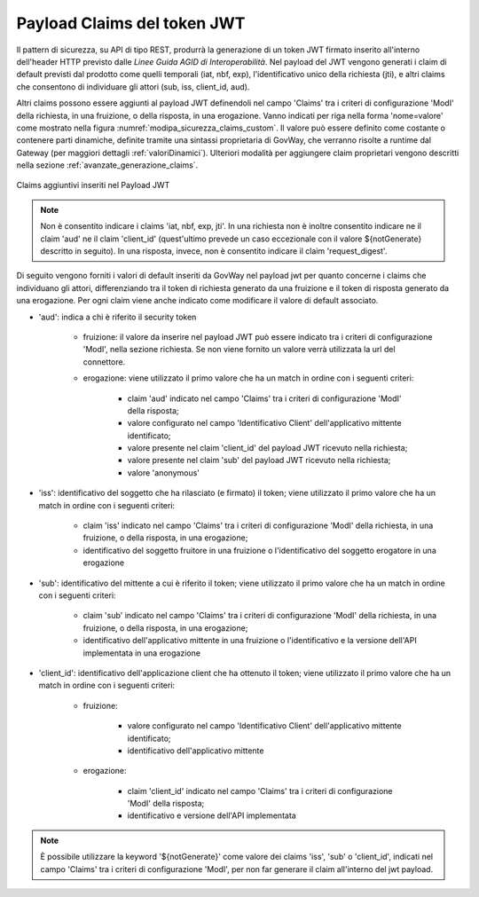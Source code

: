 .. _modipa_sicurezza_avanzate_claims:

Payload Claims del token JWT
----------------------------

Il pattern di sicurezza, su API di tipo REST, produrrà la generazione di un token JWT firmato inserito all'interno dell'header HTTP previsto dalle *Linee Guida AGID di Interoperabilità*. 
Nel payload del JWT vengono generati i claim di default previsti dal prodotto come quelli temporali (iat, nbf, exp), l'identificativo unico della richiesta (jti), e altri claims che consentono di individuare gli attori (sub, iss, client_id, aud). 

Altri claims possono essere aggiunti al payload JWT definendoli nel campo 'Claims' tra i criteri di configurazione 'ModI' della richiesta, in una fruizione, o della risposta, in una erogazione. Vanno indicati per riga nella forma 'nome=valore' come mostrato nella figura :numref:`modipa_sicurezza_claims_custom`. Il valore può essere definito come costante o contenere parti dinamiche, definite tramite una sintassi proprietaria di GovWay, che verranno risolte a runtime dal Gateway  (per maggiori dettagli :ref:`valoriDinamici`). Ulteriori modalità per aggiungere claim proprietari vengono descritti nella sezione :ref:`avanzate_generazione_claims`.

.. figure:: ../../../_figure_console/modipa_sicurezza_claims_custom.png
    :scale: 50%
    :align: center
    :name: modipa_sicurezza_claims_custom

    Claims aggiuntivi inseriti nel Payload JWT

.. note::
      Non è consentito indicare i claims 'iat, nbf, exp, jti'. In una richiesta non è inoltre consentito indicare ne il claim 'aud' ne il claim 'client_id' (quest'ultimo prevede un caso eccezionale con il valore ${notGenerate} descritto in seguito). In una risposta, invece, non è consentito indicare il claim 'request_digest'. 

Di seguito vengono forniti i valori di default inseriti da GovWay nel payload jwt per quanto concerne i claims che individuano gli attori, differenziando tra il token di richiesta generato da una fruizione e il token di risposta generato da una erogazione. Per ogni claim viene anche indicato come modificare il valore di default associato.

- 'aud': indica a chi è riferito il security token

	- fruizione: il valore da inserire nel payload JWT può essere indicato tra i criteri di configurazione 'ModI', nella sezione richiesta. Se non viene fornito un valore verrà utilizzata la url del connettore.
	- erogazione: viene utilizzato il primo valore che ha un match in ordine con i seguenti criteri:

		- claim 'aud' indicato nel campo 'Claims' tra  i criteri di configurazione 'ModI' della risposta;
		- valore configurato nel campo 'Identificativo Client' dell'applicativo mittente identificato;
		- valore presente nel claim 'client_id' del payload JWT ricevuto nella richiesta;
		- valore presente nel claim 'sub' del payload JWT ricevuto nella richiesta;
		- valore 'anonymous'

- 'iss': identificativo del soggetto che ha rilasciato (e firmato) il token; viene utilizzato il primo valore che ha un match in ordine con i seguenti criteri:

	- claim 'iss' indicato nel campo 'Claims' tra i criteri di configurazione 'ModI' della richiesta, in una fruizione, o della risposta, in una erogazione;
	- identificativo del soggetto fruitore in una fruizione o l'identificativo del soggetto erogatore in una erogazione

- 'sub': identificativo del mittente a cui è riferito il token; viene utilizzato il primo valore che ha un match in ordine con i seguenti criteri:

	- claim 'sub' indicato nel campo 'Claims' tra i criteri di configurazione 'ModI' della richiesta, in una fruizione, o della risposta, in una erogazione;
	- identificativo dell'applicativo mittente in una fruizione o l'identificativo e la versione dell'API implementata in una erogazione

- 'client_id': identificativo dell'applicazione client che ha ottenuto il token; viene utilizzato il primo valore che ha un match in ordine con i seguenti criteri:

	- fruizione: 

		- valore configurato nel campo 'Identificativo Client' dell'applicativo mittente identificato;
		- identificativo dell'applicativo mittente

	- erogazione: 

		- claim 'client_id' indicato nel campo 'Claims' tra  i criteri di configurazione 'ModI' della risposta;
		- identificativo e versione dell'API implementata

.. note::
      È possibile utilizzare la keyword '${notGenerate}' come valore dei claims 'iss', 'sub' o 'client_id', indicati nel campo 'Claims' tra i criteri di configurazione 'ModI', per non far generare il claim all'interno del jwt payload.
